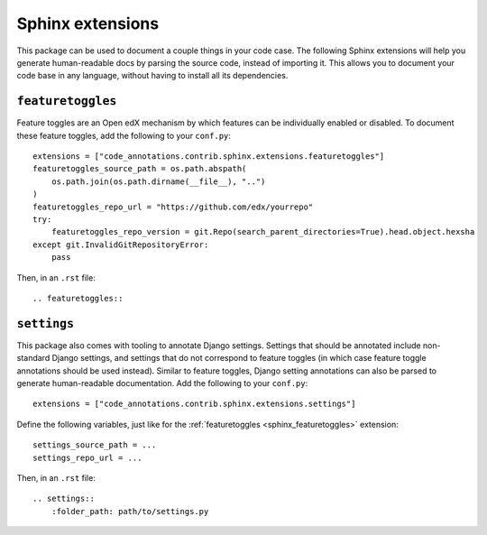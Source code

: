 Sphinx extensions
-----------------

This package can be used to document a couple things in your code case. The following Sphinx extensions will help you generate human-readable docs by parsing the source code, instead of importing it. This allows you to document your code base in any language, without having to install all its dependencies.

.. _sphinx_featuretoggles:

``featuretoggles``
==================

Feature toggles are an Open edX mechanism by which features can be individually enabled or disabled. To document these feature toggles,
add the following to your ``conf.py``::

    extensions = ["code_annotations.contrib.sphinx.extensions.featuretoggles"]
    featuretoggles_source_path = os.path.abspath(
        os.path.join(os.path.dirname(__file__), "..")
    )
    featuretoggles_repo_url = "https://github.com/edx/yourrepo"
    try:
        featuretoggles_repo_version = git.Repo(search_parent_directories=True).head.object.hexsha
    except git.InvalidGitRepositoryError:
        pass

Then, in an ``.rst`` file::

    .. featuretoggles::

.. _sphinx_settings:

``settings``
============

This package also comes with tooling to annotate Django settings. Settings that should be annotated include non-standard Django settings, and settings that do not correspond to feature toggles (in which case feature toggle annotations should be used instead). Similar to feature toggles, Django setting annotations can also be parsed to generate human-readable documentation. Add the following to your ``conf.py``::

    extensions = ["code_annotations.contrib.sphinx.extensions.settings"]

Define the following variables, just like for the :ref:`featuretoggles <sphinx_featuretoggles>` extension::

    settings_source_path = ...
    settings_repo_url = ...

Then, in an ``.rst`` file::

    .. settings::
        :folder_path: path/to/settings.py
